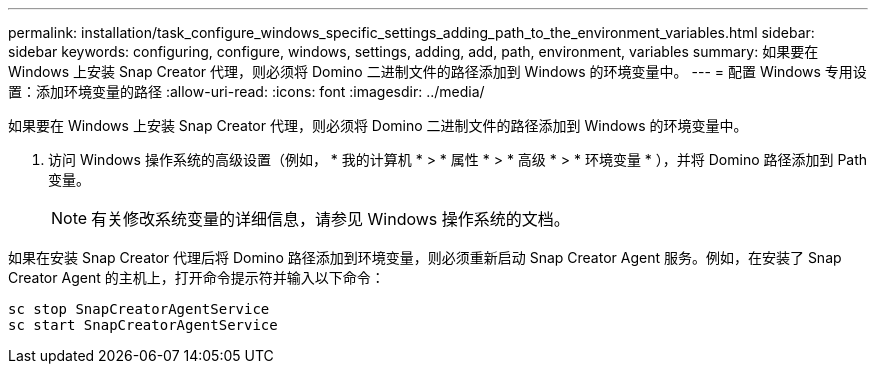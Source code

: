 ---
permalink: installation/task_configure_windows_specific_settings_adding_path_to_the_environment_variables.html 
sidebar: sidebar 
keywords: configuring, configure, windows, settings, adding, add, path, environment, variables 
summary: 如果要在 Windows 上安装 Snap Creator 代理，则必须将 Domino 二进制文件的路径添加到 Windows 的环境变量中。 
---
= 配置 Windows 专用设置：添加环境变量的路径
:allow-uri-read: 
:icons: font
:imagesdir: ../media/


[role="lead"]
如果要在 Windows 上安装 Snap Creator 代理，则必须将 Domino 二进制文件的路径添加到 Windows 的环境变量中。

. 访问 Windows 操作系统的高级设置（例如， * 我的计算机 * > * 属性 * > * 高级 * > * 环境变量 * ），并将 Domino 路径添加到 Path 变量。
+

NOTE: 有关修改系统变量的详细信息，请参见 Windows 操作系统的文档。



如果在安装 Snap Creator 代理后将 Domino 路径添加到环境变量，则必须重新启动 Snap Creator Agent 服务。例如，在安装了 Snap Creator Agent 的主机上，打开命令提示符并输入以下命令：

[listing]
----
sc stop SnapCreatorAgentService
sc start SnapCreatorAgentService
----